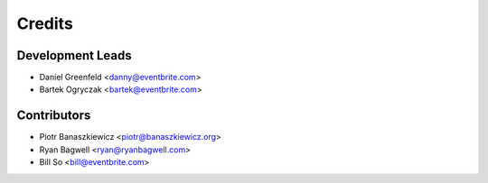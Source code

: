 =======
Credits
=======

Development Leads
-----------------

* Daniel Greenfeld <danny@eventbrite.com>
* Bartek Ogryczak <bartek@eventbrite.com>

Contributors
------------

* Piotr Banaszkiewicz <piotr@banaszkiewicz.org>
* Ryan Bagwell <ryan@ryanbagwell.com>
* Bill So <bill@eventbrite.com> 
